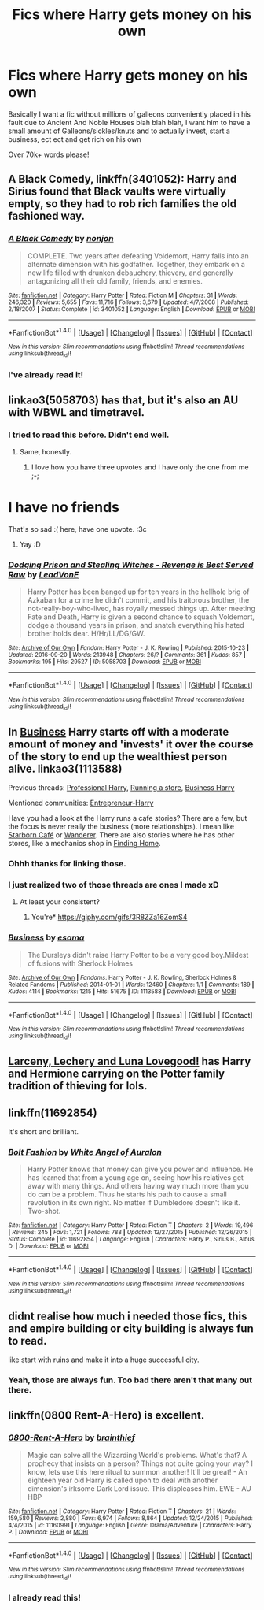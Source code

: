 #+TITLE: Fics where Harry gets money on his own

* Fics where Harry gets money on his own
:PROPERTIES:
:Author: laserthrasher1
:Score: 4
:DateUnix: 1474993493.0
:DateShort: 2016-Sep-27
:FlairText: Request
:END:
Basically I want a fic without millions of galleons conveniently placed in his fault due to Ancient And Noble Houses blah blah blah, I want him to have a small amount of Galleons/sickles/knuts and to actually invest, start a business, ect ect and get rich on his own

Over 70k+ words please!


** *A Black Comedy*, linkffn(3401052): Harry and Sirius found that Black vaults were virtually empty, so they had to rob rich families the old fashioned way.
:PROPERTIES:
:Author: InquisitorCOC
:Score: 5
:DateUnix: 1475007416.0
:DateShort: 2016-Sep-27
:END:

*** [[http://www.fanfiction.net/s/3401052/1/][*/A Black Comedy/*]] by [[https://www.fanfiction.net/u/649528/nonjon][/nonjon/]]

#+begin_quote
  COMPLETE. Two years after defeating Voldemort, Harry falls into an alternate dimension with his godfather. Together, they embark on a new life filled with drunken debauchery, thievery, and generally antagonizing all their old family, friends, and enemies.
#+end_quote

^{/Site/: [[http://www.fanfiction.net/][fanfiction.net]] *|* /Category/: Harry Potter *|* /Rated/: Fiction M *|* /Chapters/: 31 *|* /Words/: 246,320 *|* /Reviews/: 5,655 *|* /Favs/: 11,716 *|* /Follows/: 3,679 *|* /Updated/: 4/7/2008 *|* /Published/: 2/18/2007 *|* /Status/: Complete *|* /id/: 3401052 *|* /Language/: English *|* /Download/: [[http://www.ff2ebook.com/old/ffn-bot/index.php?id=3401052&source=ff&filetype=epub][EPUB]] or [[http://www.ff2ebook.com/old/ffn-bot/index.php?id=3401052&source=ff&filetype=mobi][MOBI]]}

--------------

*FanfictionBot*^{1.4.0} *|* [[[https://github.com/tusing/reddit-ffn-bot/wiki/Usage][Usage]]] | [[[https://github.com/tusing/reddit-ffn-bot/wiki/Changelog][Changelog]]] | [[[https://github.com/tusing/reddit-ffn-bot/issues/][Issues]]] | [[[https://github.com/tusing/reddit-ffn-bot/][GitHub]]] | [[[https://www.reddit.com/message/compose?to=tusing][Contact]]]

^{/New in this version: Slim recommendations using/ ffnbot!slim! /Thread recommendations using/ linksub(thread_id)!}
:PROPERTIES:
:Author: FanfictionBot
:Score: 1
:DateUnix: 1475007442.0
:DateShort: 2016-Sep-27
:END:


*** I've already read it!
:PROPERTIES:
:Author: laserthrasher1
:Score: 1
:DateUnix: 1475015995.0
:DateShort: 2016-Sep-28
:END:


** linkao3(5058703) has that, but it's also an AU with WBWL and timetravel.
:PROPERTIES:
:Score: 3
:DateUnix: 1475007369.0
:DateShort: 2016-Sep-27
:END:

*** I tried to read this before. Didn't end well.
:PROPERTIES:
:Author: laserthrasher1
:Score: 2
:DateUnix: 1475016013.0
:DateShort: 2016-Sep-28
:END:

**** Same, honestly.
:PROPERTIES:
:Score: 7
:DateUnix: 1475016735.0
:DateShort: 2016-Sep-28
:END:

***** I love how you have three upvotes and I have only the one from me ;-;

* I have no friends
  :PROPERTIES:
  :CUSTOM_ID: i-have-no-friends
  :END:
:PROPERTIES:
:Author: laserthrasher1
:Score: 7
:DateUnix: 1475019227.0
:DateShort: 2016-Sep-28
:END:

****** That's so sad :( here, have one upvote. :3c
:PROPERTIES:
:Score: 2
:DateUnix: 1475020183.0
:DateShort: 2016-Sep-28
:END:

******* Yay :D
:PROPERTIES:
:Author: laserthrasher1
:Score: 4
:DateUnix: 1475025216.0
:DateShort: 2016-Sep-28
:END:


*** [[http://archiveofourown.org/works/5058703][*/Dodging Prison and Stealing Witches - Revenge is Best Served Raw/*]] by [[http://www.archiveofourown.org/users/LeadVonE/pseuds/LeadVonE][/LeadVonE/]]

#+begin_quote
  Harry Potter has been banged up for ten years in the hellhole brig of Azkaban for a crime he didn't commit, and his traitorous brother, the not-really-boy-who-lived, has royally messed things up. After meeting Fate and Death, Harry is given a second chance to squash Voldemort, dodge a thousand years in prison, and snatch everything his hated brother holds dear. H/Hr/LL/DG/GW.
#+end_quote

^{/Site/: [[http://www.archiveofourown.org/][Archive of Our Own]] *|* /Fandom/: Harry Potter - J. K. Rowling *|* /Published/: 2015-10-23 *|* /Updated/: 2016-09-20 *|* /Words/: 213948 *|* /Chapters/: 26/? *|* /Comments/: 361 *|* /Kudos/: 857 *|* /Bookmarks/: 195 *|* /Hits/: 29527 *|* /ID/: 5058703 *|* /Download/: [[http://archiveofourown.org/downloads/Le/LeadVonE/5058703/Dodging%20Prison%20and%20Stealing.epub?updated_at=1474469921][EPUB]] or [[http://archiveofourown.org/downloads/Le/LeadVonE/5058703/Dodging%20Prison%20and%20Stealing.mobi?updated_at=1474469921][MOBI]]}

--------------

*FanfictionBot*^{1.4.0} *|* [[[https://github.com/tusing/reddit-ffn-bot/wiki/Usage][Usage]]] | [[[https://github.com/tusing/reddit-ffn-bot/wiki/Changelog][Changelog]]] | [[[https://github.com/tusing/reddit-ffn-bot/issues/][Issues]]] | [[[https://github.com/tusing/reddit-ffn-bot/][GitHub]]] | [[[https://www.reddit.com/message/compose?to=tusing][Contact]]]

^{/New in this version: Slim recommendations using/ ffnbot!slim! /Thread recommendations using/ linksub(thread_id)!}
:PROPERTIES:
:Author: FanfictionBot
:Score: 1
:DateUnix: 1475007372.0
:DateShort: 2016-Sep-27
:END:


** In [[http://archiveofourown.org/works/1113588][Business]] Harry starts off with a moderate amount of money and 'invests' it over the course of the story to end up the wealthiest person alive. linkao3(1113588)

Previous threads: [[https://www.reddit.com/r/HPfanfiction/comments/4c2iac/lf_some_professional_business_man_harry_fics/][Professional Harry]], [[https://www.reddit.com/r/HPfanfiction/comments/4pdpdy/im_curious_are_there_any_fics_like_this/][Running a store]], [[https://www.reddit.com/r/HPfanfiction/comments/4iy2oa/looking_for_a_businessharry_fanfiction/][Business Harry]]

Mentioned communities: [[https://www.fanfiction.net/community/Entrepreneur-Harry/102188/][Entrepreneur-Harry]]

Have you had a look at the Harry runs a cafe stories? There are a few, but the focus is never really the business (more relationships). I mean like [[https://www.fanfiction.net/s/10867705/1/Starborn-Caf%C3%A9][Starborn Café]] or [[https://www.fanfiction.net/s/8208936/1/Wanderer][Wanderer]]. There are also stories where he has other stores, like a mechanics shop in [[https://www.fanfiction.net/s/8148717/1/Finding-Home][Finding Home]].
:PROPERTIES:
:Author: TheBlueMenace
:Score: 3
:DateUnix: 1475015843.0
:DateShort: 2016-Sep-28
:END:

*** Ohhh thanks for linking those.
:PROPERTIES:
:Author: laserthrasher1
:Score: 2
:DateUnix: 1475019183.0
:DateShort: 2016-Sep-28
:END:


*** I just realized two of those threads are ones I made xD
:PROPERTIES:
:Author: laserthrasher1
:Score: 3
:DateUnix: 1475025504.0
:DateShort: 2016-Sep-28
:END:

**** At least your consistent?
:PROPERTIES:
:Author: TheBlueMenace
:Score: 3
:DateUnix: 1475025985.0
:DateShort: 2016-Sep-28
:END:

***** You're* [[https://giphy.com/gifs/3R8ZZa16ZomS4]]
:PROPERTIES:
:Author: blue-footed_buffalo
:Score: 2
:DateUnix: 1475032709.0
:DateShort: 2016-Sep-28
:END:


*** [[http://archiveofourown.org/works/1113588][*/Business/*]] by [[http://www.archiveofourown.org/users/esama/pseuds/esama][/esama/]]

#+begin_quote
  The Dursleys didn't raise Harry Potter to be a very good boy.Mildest of fusions with Sherlock Holmes
#+end_quote

^{/Site/: [[http://www.archiveofourown.org/][Archive of Our Own]] *|* /Fandoms/: Harry Potter - J. K. Rowling, Sherlock Holmes & Related Fandoms *|* /Published/: 2014-01-01 *|* /Words/: 12460 *|* /Chapters/: 1/1 *|* /Comments/: 189 *|* /Kudos/: 4114 *|* /Bookmarks/: 1215 *|* /Hits/: 51675 *|* /ID/: 1113588 *|* /Download/: [[http://archiveofourown.org/downloads/es/esama/1113588/Business.epub?updated_at=1388579989][EPUB]] or [[http://archiveofourown.org/downloads/es/esama/1113588/Business.mobi?updated_at=1388579989][MOBI]]}

--------------

*FanfictionBot*^{1.4.0} *|* [[[https://github.com/tusing/reddit-ffn-bot/wiki/Usage][Usage]]] | [[[https://github.com/tusing/reddit-ffn-bot/wiki/Changelog][Changelog]]] | [[[https://github.com/tusing/reddit-ffn-bot/issues/][Issues]]] | [[[https://github.com/tusing/reddit-ffn-bot/][GitHub]]] | [[[https://www.reddit.com/message/compose?to=tusing][Contact]]]

^{/New in this version: Slim recommendations using/ ffnbot!slim! /Thread recommendations using/ linksub(thread_id)!}
:PROPERTIES:
:Author: FanfictionBot
:Score: 1
:DateUnix: 1475015867.0
:DateShort: 2016-Sep-28
:END:


** [[https://www.fanfiction.net/s/3695087/1/Larceny-Lechery-and-Luna-Lovegood][Larceny, Lechery and Luna Lovegood!]] has Harry and Hermione carrying on the Potter family tradition of thieving for lols.
:PROPERTIES:
:Author: driftea
:Score: 1
:DateUnix: 1475031912.0
:DateShort: 2016-Sep-28
:END:


** linkffn(11692854)

It's short and brilliant.
:PROPERTIES:
:Score: 1
:DateUnix: 1475033676.0
:DateShort: 2016-Sep-28
:END:

*** [[http://www.fanfiction.net/s/11692854/1/][*/Bolt Fashion/*]] by [[https://www.fanfiction.net/u/2149875/White-Angel-of-Auralon][/White Angel of Auralon/]]

#+begin_quote
  Harry Potter knows that money can give you power and influence. He has learned that from a young age on, seeing how his relatives get away with many things. And others having way much more than you do can be a problem. Thus he starts his path to cause a small revolution in its own right. No matter if Dumbledore doesn't like it. Two-shot.
#+end_quote

^{/Site/: [[http://www.fanfiction.net/][fanfiction.net]] *|* /Category/: Harry Potter *|* /Rated/: Fiction T *|* /Chapters/: 2 *|* /Words/: 19,496 *|* /Reviews/: 245 *|* /Favs/: 1,721 *|* /Follows/: 788 *|* /Updated/: 12/27/2015 *|* /Published/: 12/26/2015 *|* /Status/: Complete *|* /id/: 11692854 *|* /Language/: English *|* /Characters/: Harry P., Sirius B., Albus D. *|* /Download/: [[http://www.ff2ebook.com/old/ffn-bot/index.php?id=11692854&source=ff&filetype=epub][EPUB]] or [[http://www.ff2ebook.com/old/ffn-bot/index.php?id=11692854&source=ff&filetype=mobi][MOBI]]}

--------------

*FanfictionBot*^{1.4.0} *|* [[[https://github.com/tusing/reddit-ffn-bot/wiki/Usage][Usage]]] | [[[https://github.com/tusing/reddit-ffn-bot/wiki/Changelog][Changelog]]] | [[[https://github.com/tusing/reddit-ffn-bot/issues/][Issues]]] | [[[https://github.com/tusing/reddit-ffn-bot/][GitHub]]] | [[[https://www.reddit.com/message/compose?to=tusing][Contact]]]

^{/New in this version: Slim recommendations using/ ffnbot!slim! /Thread recommendations using/ linksub(thread_id)!}
:PROPERTIES:
:Author: FanfictionBot
:Score: 1
:DateUnix: 1475033726.0
:DateShort: 2016-Sep-28
:END:


** didnt realise how much i needed those fics, this and empire building or city building is always fun to read.

like start with ruins and make it into a huge successful city.
:PROPERTIES:
:Author: Archimand
:Score: 1
:DateUnix: 1475063157.0
:DateShort: 2016-Sep-28
:END:

*** Yeah, those are always fun. Too bad there aren't that many out there.
:PROPERTIES:
:Author: laserthrasher1
:Score: 1
:DateUnix: 1475070107.0
:DateShort: 2016-Sep-28
:END:


** linkffn(0800 Rent-A-Hero) is excellent.
:PROPERTIES:
:Author: sumguysr
:Score: 1
:DateUnix: 1475275292.0
:DateShort: 2016-Oct-01
:END:

*** [[http://www.fanfiction.net/s/11160991/1/][*/0800-Rent-A-Hero/*]] by [[https://www.fanfiction.net/u/4934632/brainthief][/brainthief/]]

#+begin_quote
  Magic can solve all the Wizarding World's problems. What's that? A prophecy that insists on a person? Things not quite going your way? I know, lets use this here ritual to summon another! It'll be great! - An eighteen year old Harry is called upon to deal with another dimension's irksome Dark Lord issue. This displeases him. EWE - AU HBP
#+end_quote

^{/Site/: [[http://www.fanfiction.net/][fanfiction.net]] *|* /Category/: Harry Potter *|* /Rated/: Fiction T *|* /Chapters/: 21 *|* /Words/: 159,580 *|* /Reviews/: 2,880 *|* /Favs/: 6,974 *|* /Follows/: 8,864 *|* /Updated/: 12/24/2015 *|* /Published/: 4/4/2015 *|* /id/: 11160991 *|* /Language/: English *|* /Genre/: Drama/Adventure *|* /Characters/: Harry P. *|* /Download/: [[http://www.ff2ebook.com/old/ffn-bot/index.php?id=11160991&source=ff&filetype=epub][EPUB]] or [[http://www.ff2ebook.com/old/ffn-bot/index.php?id=11160991&source=ff&filetype=mobi][MOBI]]}

--------------

*FanfictionBot*^{1.4.0} *|* [[[https://github.com/tusing/reddit-ffn-bot/wiki/Usage][Usage]]] | [[[https://github.com/tusing/reddit-ffn-bot/wiki/Changelog][Changelog]]] | [[[https://github.com/tusing/reddit-ffn-bot/issues/][Issues]]] | [[[https://github.com/tusing/reddit-ffn-bot/][GitHub]]] | [[[https://www.reddit.com/message/compose?to=tusing][Contact]]]

^{/New in this version: Slim recommendations using/ ffnbot!slim! /Thread recommendations using/ linksub(thread_id)!}
:PROPERTIES:
:Author: FanfictionBot
:Score: 1
:DateUnix: 1475275325.0
:DateShort: 2016-Oct-01
:END:


*** I already read this!
:PROPERTIES:
:Author: laserthrasher1
:Score: 1
:DateUnix: 1475278445.0
:DateShort: 2016-Oct-01
:END:
